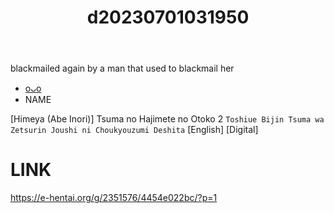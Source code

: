 :PROPERTIES:
:ID:       c405151e-5cea-4ef4-b136-f2b7768b2538
:END:
#+title: d20230701031950
#+filetags: :20230701031950:ntronary:
blackmailed again by a man that used to blackmail her
- [[id:4faa2be8-2962-4d40-8fc6-534f90bbd2e3][oᴗo]]
- NAME
[Himeya (Abe Inori)] Tsuma no Hajimete no Otoko 2 ~Toshiue Bijin Tsuma wa Zetsurin Joushi ni Choukyouzumi Deshita~ [English] [Digital]
* LINK
https://e-hentai.org/g/2351576/4454e022bc/?p=1
